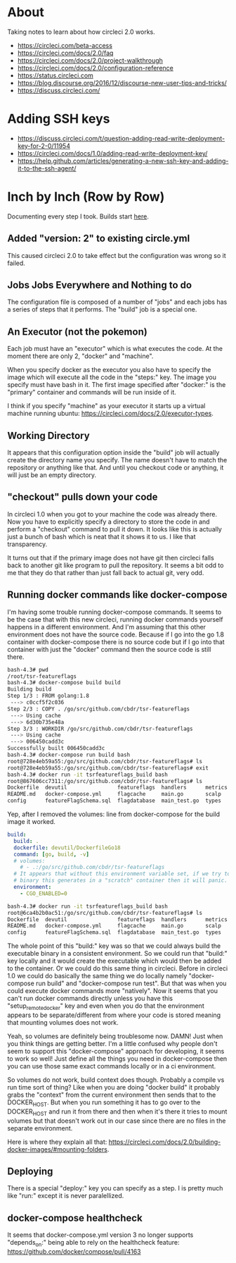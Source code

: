 * About
Taking notes to learn about how circleci 2.0 works.

- https://circleci.com/beta-access
- https://circleci.com/docs/2.0/faq
- https://circleci.com/docs/2.0/project-walkthrough
- https://circleci.com/docs/2.0/configuration-reference
- https://status.circleci.com
- https://blog.discourse.org/2016/12/discourse-new-user-tips-and-tricks/
- https://discuss.circleci.com/

* Adding SSH keys
- https://discuss.circleci.com/t/question-adding-read-write-deployment-key-for-2-0/11954
- https://circleci.com/docs/1.0/adding-read-write-deployment-key/
- https://help.github.com/articles/generating-a-new-ssh-key-and-adding-it-to-the-ssh-agent/

* Inch by Inch (Row by Row)
Documenting every step I took. Builds start [[https://circleci.com/gh/cbdr/tsr-featureflags/160][here]].

** Added "version: 2" to existing circle.yml
This caused circleci 2.0 to take effect but the configuration was
wrong so it failed.

** Jobs Jobs Everywhere and Nothing to do
The configuration file is composed of a number of "jobs" and each jobs
has a series of steps that it performs. The "build" job is a special
one.

** An Executor (not the pokemon)
Each job must have an "executor" which is what executes the code. At
the moment there are only 2, "docker" and "machine".

When you specify docker as the executor you also have to specify the
image which will execute all the code in the "steps:" key. The image
you specify must have bash in it. The first image specified after
"docker:" is the "primary" container and commands will be run inside
of it.

I think if you specify "machine" as your executor it starts up a
virtual machine running ubuntu:
https://circleci.com/docs/2.0/executor-types.

** Working Directory
It appears that this configuration option inside the "build" job will
actually create the directory name you specify. The name doesn't have
to match the repository or anything like that. And until you checkout
code or anything, it will just be an empty directory.

** "checkout" pulls down your code
In circleci 1.0 when you got to your machine the code was already
there. Now you have to explicitly specify a directory to store the
code in and perform a "checkout" command to pull it down. It looks
like this is actually just a bunch of bash which is neat that it shows
it to us. I like that transparency.

It turns out that if the primary image does not have git then circleci
falls back to another git like program to pull the repository. It
seems a bit odd to me that they do that rather than just fall back to
actual git, very odd.

** Running docker commands like docker-compose
I'm having some trouble running docker-compose commands. It seems to
be the case that with this new circleci, running docker commands
yourself happens in a different environment. And I'm assuming that
this other environment does not have the source code. Because if I go
into the go 1.8 container with docker-compose there is no source code
but if I go into that container with just the "docker" command then
the source code is still there.

#+BEGIN_SRC sh
  bash-4.3# pwd
  /root/tsr-featureflags
  bash-4.3# docker-compose build build
  Building build
  Step 1/3 : FROM golang:1.8
   ---> c0ccf5f2c036
  Step 2/3 : COPY . /go/src/github.com/cbdr/tsr-featureflags
   ---> Using cache
   ---> 6d30b735e48a
  Step 3/3 : WORKDIR /go/src/github.com/cbdr/tsr-featureflags
   ---> Using cache
   ---> 006450cadd3c
  Successfully built 006450cadd3c
  bash-4.3# docker-compose run build bash
  root@728e4eb59a55:/go/src/github.com/cbdr/tsr-featureflags# ls
  root@728e4eb59a55:/go/src/github.com/cbdr/tsr-featureflags# exit
  bash-4.3# docker run -it tsrfeatureflags_build bash
  root@867606cc7311:/go/src/github.com/cbdr/tsr-featureflags# ls
  Dockerfile  devutil                featureflags  handlers      metrics  urlmux
  README.md   docker-compose.yml     flagcache     main.go       scalp    vendor
  config      featureFlagSchema.sql  flagdatabase  main_test.go  types
#+END_SRC

Yep, after I removed the volumes: line from docker-compose for the
build image it worked.

#+BEGIN_SRC yaml
build:
  build: .
  dockerfile: devutil/DockerfileGo18
  command: [go, build, -v]
  # volumes:
    # - .:/go/src/github.com/cbdr/tsr-featureflags
  # It appears that without this environment variable set, if we try to run the
  # binary this generates in a "scratch" container then it will panic.
  environment:
    - CGO_ENABLED=0
#+END_SRC

#+BEGIN_SRC sh
  bash-4.3# docker run -it tsrfeatureflags_build bash
  root@6ca4b2b0ac51:/go/src/github.com/cbdr/tsr-featureflags# ls
  Dockerfile  devutil                featureflags  handlers      metrics  urlmux
  README.md   docker-compose.yml     flagcache     main.go       scalp    vendor
  config      featureFlagSchema.sql  flagdatabase  main_test.go  types
#+END_SRC

The whole point of this "build:" key was so that we could always build
the executable binary in a consistent environment. So we could run
that "build:" key locally and it would create the executable which
would then be added to the container. Or we could do this same thing
in circleci. Before in circleci 1.0 we could do basically the same
thing we do locally namely "docker-compose run build" and
"docker-compose run test". But that was when you could execute docker
commands more "natively". Now it seems that you can't run docker
commands directly unless you have this "setup_remote_docker" key and
even when you do that the environment appears to be separate/different
from where your code is stored meaning that mounting volumes does not
work.

Yeah, so volumes are definitely being troublesome now. DAMN! Just when
you think things are getting better. I'm a little confused why people
don't seem to support this "docker-compose" approach for developing,
it seems to work so well! Just define all the things you need in
docker-compose then you can use those same exact commands locally or
in a ci environment.

So volumes do not work, build context does though. Probably a compile
vs run time sort of thing? Like when you are doing "docker build" it
probably grabs the "context" from the current environment then sends
that to the DOCKER_HOST. But when you run something it has to go over
to the DOCKER_HOST and run it from there and then when it's there it
tries to mount volumes but that doesn't work out in our case since
there are no files in the separate environment.

Here is where they explain all that:
https://circleci.com/docs/2.0/building-docker-images/#mounting-folders.

** Deploying
There is a special "deploy:" key you can specify as a step. I is
pretty much like "run:" except it is never paralellized.

** docker-compose healthcheck
It seems that docker-compose.yml version 3 no longer supports
"depends_on:" being able to rely on the healthcheck feature:
https://github.com/docker/compose/pull/4163
